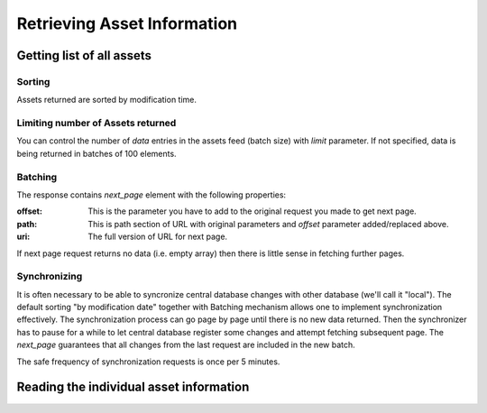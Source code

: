 .. Kicking page rebuild 2014-10-30 20:55:46
.. _assets:

Retrieving Asset Information
=============================

Getting list of all assets
--------------------------

.. http:get:: /assets

   Getting list of all assets.

   **Example request**:

   .. sourcecode:: http

      GET api/0/assets HTTP/1.1
      Host: lb.api-sandbox.registry.ea.openprocurement.net

   **Example response**:

   .. sourcecode:: http

      200 OK
      Content-Type: application/json
      X-Content-Type-Options: nosniff

      {
        "next_page": {
          "path": "/api/0.1/assets?offset=2017-08-14T13%3A35%3A31.474578%2B03%3A00",
          "uri": "http://lb.api-sandbox.registry.ea.openprocurement.net/api/0.1/assets?offset=2017-08-14T13%3A35%3A31.474578%2B03%3A00",
          "offset": "2017-08-14T13:35:31.474578+03:00"
        },
        "data": [
          {
            "id": "2f684c8a57f447768a5a451e2e8e5892",
            "dateModified": "2017-08-14T13:35:31.474578+03:00"
          },
          {
            "id": "1f28428a37f457768a5a451e2e8e5892",
            "dateModified": "2017-08-15T13:35:31.474578+03:00"
          }
        ]
      }



   :query offset: offset number
   :query limit: limit number. default is 100
   :reqheader Authorization: optional OAuth token to authenticate
   :statuscode 200: no error
   :statuscode 404: endpoint not found

Sorting
~~~~~~~
Assets returned are sorted by modification time.

Limiting number of Assets returned
~~~~~~~~~~~~~~~~~~~~~~~~~~~~~~~~~~

You can control the number of `data` entries in the assets feed (batch
size) with `limit` parameter. If not specified, data is being returned in
batches of 100 elements.

Batching
~~~~~~~~

The response contains `next_page` element with the following properties:

:offset:
    This is the parameter you have to add to the original request you made
    to get next page.

:path:
    This is path section of URL with original parameters and `offset`
    parameter added/replaced above.

:uri:
    The full version of URL for next page.

If next page request returns no data (i.e. empty array) then there is little
sense in fetching further pages.

Synchronizing
~~~~~~~~~~~~~

It is often necessary to be able to syncronize central database changes with
other database (we'll call it "local").  The default sorting "by
modification date" together with Batching mechanism allows one to implement
synchronization effectively.  The synchronization process can go page by
page until there is no new data returned.  Then the synchronizer has to
pause for a while to let central database register some changes and attempt
fetching subsequent page.  The `next_page` guarantees that all changes
from the last request are included in the new batch.

The safe frequency of synchronization requests is once per 5 minutes.
 
Reading the individual asset information
-----------------------------------------

.. http:get:: /assets/{uuid4:id}

   Getting asset details.

   **Example request**:

   .. sourcecode:: http

      GET /api/0.1/assets/2f684c8a57f447768a5a451e2e8e5892 HTTP/1.0
      Host: lb.api-sandbox.registry.ea.openprocurement.net

   **Example response**:

   .. sourcecode:: http


      200 OK
      Content-Type: application/json

      {
        "data": {
          "status": "pending",
          "assetType": "basic",
          "classification": {
            "scheme": "CAV",
            "description": "Земельні ділянки",
            "id": "39513200-3"
          },
          "title": "Земля для космодрому",
          "assetID": "UA-2017-08-14-000001",
          "value": {
            "currency": "UAH",
            "amount": 100.0,
            "valueAddedTaxIncluded": true
          },
          "dateModified": "2017-08-14T13:35:31.474578+03:00",
          "owner": "broker",
          "assetCustodian": {
            "contactPoint": {
              "name": "Державне управління справами",
              "telephone": "0440000000"
            },
            "identifier": {
              "scheme": "UA-EDR",
              "id": "00037256",
              "uri": "http://www.dus.gov.ua/"
            },
            "name": "Державне управління справами",
            "address": {
              "postalCode": "01220",
              "countryName": "Україна",
              "streetAddress": "вул. Банкова, 11, корпус 1",
              "region": "м. Київ",
              "locality": "м. Київ"
            }
          },
          "address": {
            "postalCode": "79000",
            "countryName": "Україна",
            "streetAddress": "вул. Банкова 1",
            "region": "м. Київ",
            "locality": "м. Київ"
          },
          "date": "2017-08-14T13:35:31.472331+03:00",
          "id": "2f684c8a57f447768a5a451e2e8e5892",
          "unit": {
            "code": "39513200-3",
            "name": "item"
          },
          "quantity": 5
        }
      }


   :reqheader Authorization: optional OAuth token to authenticate
   :statuscode 200: no error
   :statuscode 404: asset not found